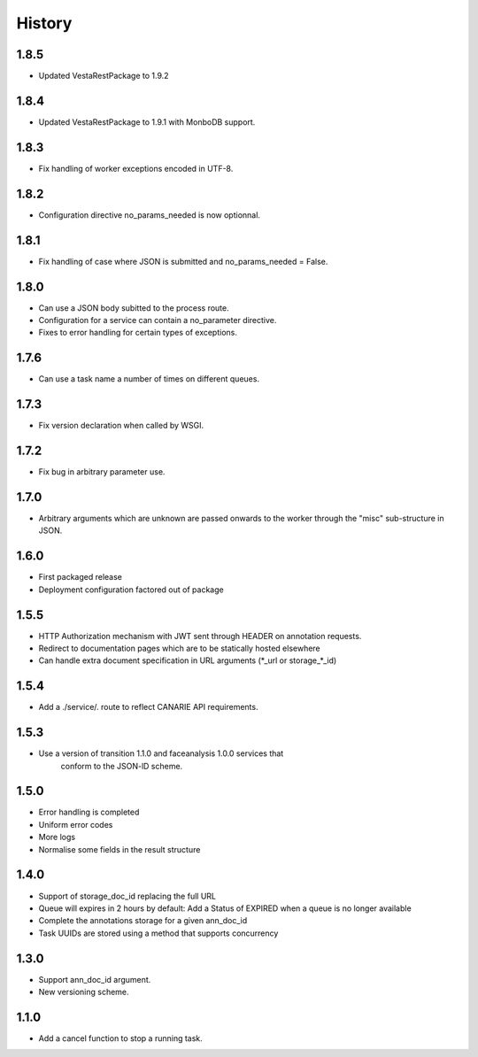 .. :changelog:

History
=======

1.8.5
-----

* Updated VestaRestPackage to 1.9.2

1.8.4
-----

* Updated VestaRestPackage to 1.9.1 with MonboDB support.

1.8.3
-----

* Fix handling of worker exceptions encoded in UTF-8.

1.8.2
-----

* Configuration directive no_params_needed is now optionnal.

1.8.1
-----

* Fix handling of case where JSON is submitted and no_params_needed = False.

1.8.0
-----

* Can use a JSON body subitted to the process route.
* Configuration for a service can contain a no_parameter directive.
* Fixes to error handling for certain types of exceptions.  

1.7.6
-----

* Can use a task name a number of times on different queues.

1.7.3
-----

* Fix version declaration when called by WSGI.

1.7.2
-----

* Fix bug in arbitrary parameter use.

1.7.0
-----

* Arbitrary arguments which are unknown are passed onwards to the worker through the "misc" sub-structure in JSON.

1.6.0
-----

* First packaged release
* Deployment configuration factored out of package


1.5.5
-----

* HTTP Authorization mechanism with JWT sent through HEADER on annotation requests.
* Redirect to documentation pages which are to be statically hosted elsewhere
* Can handle extra document specification in URL arguments (\*_url or storage\_\*_id)


1.5.4
-----

* Add a ./service/. route to reflect CANARIE API requirements.


1.5.3
-----

* Use a version of transition 1.1.0 and faceanalysis 1.0.0 services that
    conform to the JSON-lD scheme.

1.5.0
-----

* Error handling is completed
* Uniform error codes
* More logs
* Normalise some fields in the result structure

1.4.0
-----

* Support of storage_doc_id replacing the full URL 
* Queue will expires in 2 hours by default: Add a Status of EXPIRED when a queue is no longer available
* Complete the annotations storage for a given ann_doc_id
* Task UUIDs are stored using a method that supports concurrency

1.3.0
-----

* Support ann_doc_id argument.
* New versioning scheme.

1.1.0
-----

* Add a cancel function to stop a running task.

